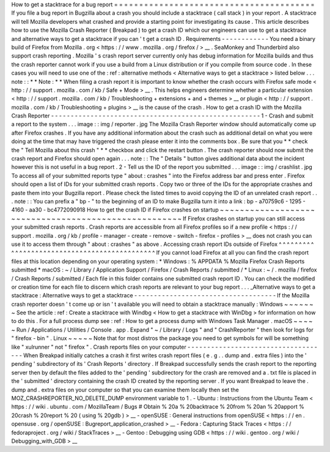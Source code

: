 How
to
get
a
stacktrace
for
a
bug
report
=
=
=
=
=
=
=
=
=
=
=
=
=
=
=
=
=
=
=
=
=
=
=
=
=
=
=
=
=
=
=
=
=
=
=
=
=
=
=
=
If
you
file
a
bug
report
in
Bugzilla
about
a
crash
you
should
include
a
stacktrace
(
call
stack
)
in
your
report
.
A
stacktrace
will
tell
Mozilla
developers
what
crashed
and
provide
a
starting
point
for
investigating
its
cause
.
This
article
describes
how
to
use
the
Mozilla
Crash
Reporter
(
Breakpad
)
to
get
a
crash
ID
which
our
engineers
can
use
to
get
a
stacktrace
and
alternative
ways
to
get
a
stacktrace
if
you
can
'
t
get
a
crash
ID
.
Requirements
-
-
-
-
-
-
-
-
-
-
-
-
You
need
a
binary
build
of
Firefox
from
Mozilla
.
org
<
https
:
/
/
www
.
mozilla
.
org
/
firefox
/
>
__
.
SeaMonkey
and
Thunderbird
also
support
crash
reporting
.
Mozilla
'
s
crash
report
server
currently
only
has
debug
information
for
Mozilla
builds
and
thus
the
crash
reporter
cannot
work
if
you
use
a
build
from
a
Linux
distribution
or
if
you
compile
from
source
code
.
In
these
cases
you
will
need
to
use
one
of
the
:
ref
:
alternative
methods
<
Alternative
ways
to
get
a
stacktrace
>
listed
below
.
.
.
note
:
:
*
*
Note
:
*
*
When
filing
a
crash
report
it
is
important
to
know
whether
the
crash
occurs
with
Firefox
safe
mode
<
http
:
/
/
support
.
mozilla
.
com
/
kb
/
Safe
+
Mode
>
__
.
This
helps
engineers
determine
whether
a
particular
extension
<
http
:
/
/
support
.
mozilla
.
com
/
kb
/
Troubleshooting
+
extensions
+
and
+
themes
>
__
or
plugin
<
http
:
/
/
support
.
mozilla
.
com
/
kb
/
Troubleshooting
+
plugins
>
__
is
the
cause
of
the
crash
.
How
to
get
a
crash
ID
with
the
Mozilla
Crash
Reporter
-
-
-
-
-
-
-
-
-
-
-
-
-
-
-
-
-
-
-
-
-
-
-
-
-
-
-
-
-
-
-
-
-
-
-
-
-
-
-
-
-
-
-
-
-
-
-
-
-
-
-
-
-
1
-
Crash
and
submit
a
report
to
the
system
.
.
.
image
:
:
img
/
reporter
.
jpg
The
Mozilla
Crash
Reporter
window
should
automatically
come
up
after
Firefox
crashes
.
If
you
have
any
additional
information
about
the
crash
such
as
additional
detail
on
what
you
were
doing
at
the
time
that
may
have
triggered
the
crash
please
enter
it
into
the
comments
box
.
Be
sure
that
you
*
*
check
the
"
Tell
Mozilla
about
this
crash
"
*
*
checkbox
and
click
the
restart
button
.
The
crash
reporter
should
now
submit
the
crash
report
and
Firefox
should
open
again
.
.
.
note
:
:
The
"
Details
"
button
gives
additional
data
about
the
incident
however
this
is
not
useful
in
a
bug
report
.
2
-
Tell
us
the
ID
of
the
report
you
submitted
.
.
.
image
:
:
img
/
crashlist
.
jpg
To
access
all
of
your
submitted
reports
type
"
about
:
crashes
"
into
the
Firefox
address
bar
and
press
enter
.
Firefox
should
open
a
list
of
IDs
for
your
submitted
crash
reports
.
Copy
two
or
three
of
the
IDs
for
the
appropriate
crashes
and
paste
them
into
your
Bugzilla
report
.
Please
check
the
listed
times
to
avoid
copying
the
ID
of
an
unrelated
crash
report
.
.
.
note
:
:
You
can
prefix
a
"
bp
-
"
to
the
beginning
of
an
ID
to
make
Bugzilla
turn
it
into
a
link
:
bp
-
a70759c6
-
1295
-
4160
-
aa30
-
bc4772090918
How
to
get
the
crash
ID
if
Firefox
crashes
on
startup
~
~
~
~
~
~
~
~
~
~
~
~
~
~
~
~
~
~
~
~
~
~
~
~
~
~
~
~
~
~
~
~
~
~
~
~
~
~
~
~
~
~
~
~
~
~
~
~
~
~
~
~
~
If
Firefox
crashes
on
startup
you
can
still
access
your
submitted
crash
reports
.
Crash
reports
are
accessible
from
all
Firefox
profiles
so
if
a
new
profile
<
https
:
/
/
support
.
mozilla
.
org
/
kb
/
profile
-
manager
-
create
-
remove
-
switch
-
firefox
-
profiles
>
__
does
not
crash
you
can
use
it
to
access
them
through
"
about
:
crashes
"
as
above
.
Accessing
crash
report
IDs
outside
of
Firefox
^
^
^
^
^
^
^
^
^
^
^
^
^
^
^
^
^
^
^
^
^
^
^
^
^
^
^
^
^
^
^
^
^
^
^
^
^
^
^
^
^
^
^
^
^
If
you
cannot
load
Firefox
at
all
you
can
find
the
crash
report
files
at
this
location
depending
on
your
operating
system
:
*
Windows
:
%
APPDATA
%
\
Mozilla
\
Firefox
\
Crash
Reports
\
submitted
\
*
macOS
:
~
/
Library
/
Application
Support
/
Firefox
/
Crash
Reports
/
submitted
/
*
Linux
:
~
/
.
mozilla
/
firefox
/
Crash
Reports
/
submitted
/
Each
file
in
this
folder
contains
one
submitted
crash
report
ID
.
You
can
check
the
modified
or
creation
time
for
each
file
to
discern
which
crash
reports
are
relevant
to
your
bug
report
.
.
.
_Alternative
ways
to
get
a
stacktrace
:
Alternative
ways
to
get
a
stacktrace
-
-
-
-
-
-
-
-
-
-
-
-
-
-
-
-
-
-
-
-
-
-
-
-
-
-
-
-
-
-
-
-
-
-
-
-
If
the
Mozilla
crash
reporter
doesn
'
t
come
up
or
isn
'
t
available
you
will
need
to
obtain
a
stacktrace
manually
:
Windows
~
~
~
~
~
~
~
See
the
article
:
ref
:
Create
a
stacktrace
with
Windbg
<
How
to
get
a
stacktrace
with
WinDbg
>
for
information
on
how
to
do
this
.
For
a
full
process
dump
see
:
ref
:
How
to
get
a
process
dump
with
Windows
Task
Manager
.
macOS
~
~
~
~
~
Run
/
Applications
/
Utilities
/
Console
.
app
.
Expand
"
~
/
Library
/
Logs
"
and
"
CrashReporter
"
then
look
for
logs
for
"
firefox
-
bin
"
.
Linux
~
~
~
~
~
Note
that
for
most
distros
the
package
you
need
to
get
symbols
for
will
be
something
like
"
xulrunner
"
not
"
firefox
"
.
Crash
reports
files
on
your
computer
-
-
-
-
-
-
-
-
-
-
-
-
-
-
-
-
-
-
-
-
-
-
-
-
-
-
-
-
-
-
-
-
-
-
-
-
When
Breakpad
initially
catches
a
crash
it
first
writes
crash
report
files
(
e
.
g
.
.
dump
and
.
extra
files
)
into
the
'
pending
'
subdirectory
of
its
'
Crash
Reports
'
directory
.
If
Breakpad
successfully
sends
the
crash
report
to
the
reporting
server
then
by
default
the
files
added
to
the
'
pending
'
subdirectory
for
the
crash
are
removed
and
a
.
txt
file
is
placed
in
the
'
submitted
'
directory
containing
the
crash
ID
created
by
the
reporting
server
.
If
you
want
Breakpad
to
leave
the
.
dump
and
.
extra
files
on
your
computer
so
that
you
can
examine
them
locally
then
set
the
MOZ_CRASHREPORTER_NO_DELETE_DUMP
environment
variable
to
1
.
-
Ubuntu
:
Instructions
from
the
Ubuntu
Team
<
https
:
/
/
wiki
.
ubuntu
.
com
/
MozillaTeam
/
Bugs
#
Obtain
%
20a
%
20backtrace
%
20from
%
20an
%
20apport
%
20crash
%
20report
%
20
(
using
%
20gdb
)
>
__
-
openSUSE
:
General
instructions
from
openSUSE
<
https
:
/
/
en
.
opensuse
.
org
/
openSUSE
:
Bugreport_application_crashed
>
__
-
Fedora
:
Capturing
Stack
Traces
<
https
:
/
/
fedoraproject
.
org
/
wiki
/
StackTraces
>
__
-
Gentoo
:
Debugging
using
GDB
<
https
:
/
/
wiki
.
gentoo
.
org
/
wiki
/
Debugging_with_GDB
>
__
